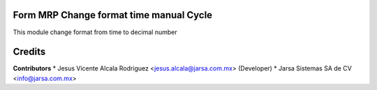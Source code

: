 Form MRP Change format time manual Cycle
========================================

This module change format from time to decimal number

Credits
=======

**Contributors**
* Jesus Vicente Alcala Rodriguez <jesus.alcala@jarsa.com.mx> (Developer)
* Jarsa Sistemas SA de CV <info@jarsa.com.mx>

